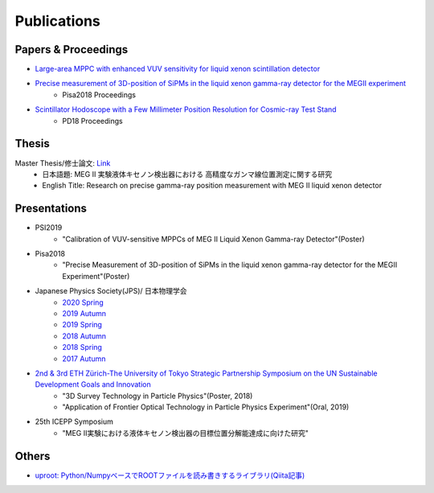 ###########################
Publications
###########################

Papers & Proceedings
=====================

* `Large-area MPPC with enhanced VUV sensitivity for liquid xenon scintillation detector <https://www.sciencedirect.com/science/article/pii/S0168900219301858>`_

* `Precise measurement of 3D-position of SiPMs in the liquid xenon gamma-ray detector for the MEGII experiment <https://linkinghub.elsevier.com/retrieve/pii/S0168900218314840>`_
   * Pisa2018 Proceedings

* `Scintillator Hodoscope with a Few Millimeter Position Resolution for Cosmic-ray Test Stand <https://journals.jps.jp/doi/10.7566/JPSCP.27.012009>`_
   * PD18 Proceedings

Thesis
=======

Master Thesis/修士論文: `Link <http://meg.icepp.s.u-tokyo.ac.jp/docs/theses/kobayashi_master.pdf>`_
   * 日本語題: MEG II 実験液体キセノン検出器における 高精度なガンマ線位置測定に関する研究
   * English Title: Research on precise gamma-ray position measurement with MEG II liquid xenon detector

Presentations
=============

* PSI2019
   * "Calibration of VUV-sensitive MPPCs of MEG II Liquid Xenon Gamma-ray Detector"(Poster)

* Pisa2018
   * "Precise Measurement of 3D-position of SiPMs in the liquid xenon gamma-ray detector for the MEGII Experiment"(Poster)

* Japanese Physics Society(JPS)/ 日本物理学会
   * `2020 Spring <http://meg.icepp.s.u-tokyo.ac.jp/docs/talks/JPS/2020s/kobayashi_jps2020s.pdf>`_
   * `2019 Autumn <http://meg.icepp.s.u-tokyo.ac.jp/docs/talks/JPS/2019a/kobayashi_jps2019a.pdf>`_
   * `2019 Spring <http://meg.icepp.s.u-tokyo.ac.jp/docs/talks/JPS/2019s/kobayashi_jps2019s.pdf>`_
   * `2018 Autumn <http://meg.icepp.s.u-tokyo.ac.jp/docs/talks/JPS/2018a/kobayashi_jps2018a.pdf>`_
   * `2018 Spring <http://meg.icepp.s.u-tokyo.ac.jp/docs/talks/JPS/2018s/kobayashi_jps2018s.pdf>`_
   * `2017 Autumn <http://meg.icepp.s.u-tokyo.ac.jp/docs/talks/JPS/2017a/kobayashi_jps2017a.pdf>`_

* `2nd & 3rd ETH Zürich-The University of Tokyo Strategic Partnership Symposium on the UN Sustainable Development Goals and Innovation <https://www.s.u-tokyo.ac.jp/UTokyo_ETHZ/activity/symposiums.html>`_
   * "3D Survey Technology in Particle Physics"(Poster, 2018)
   * "Application of Frontier Optical Technology in Particle Physics Experiment"(Oral, 2019)

* 25th ICEPP Symposium
   * "MEG II実験における液体キセノン検出器の目標位置分解能達成に向けた研究"

Others
=======

* `uproot: Python/NumpyベースでROOTファイルを読み書きするライブラリ(Qiita記事) <https://qiita.com/catopy/items/5e0d8f42e59127c199c4>`_